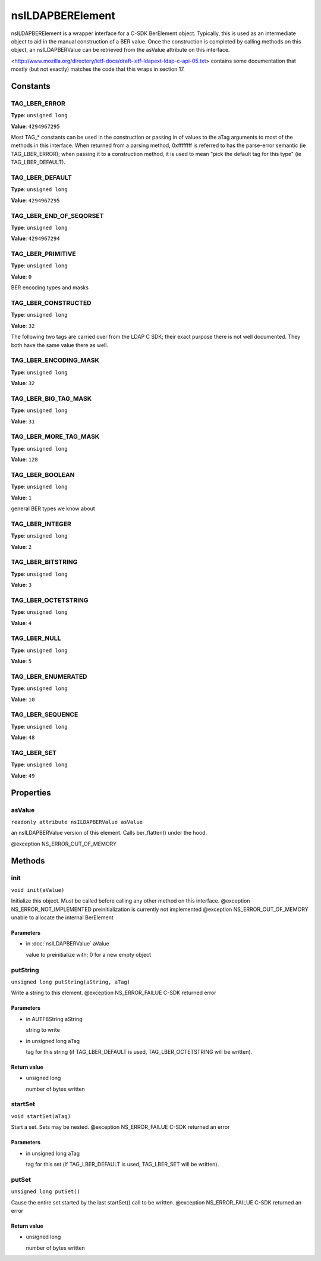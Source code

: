 =================
nsILDAPBERElement
=================

nsILDAPBERElement is a wrapper interface for a C-SDK BerElement object.
Typically, this is used as an intermediate object to aid in the manual
construction of a BER value.  Once the construction is completed by calling
methods on this object, an nsILDAPBERValue can be retrieved from the
asValue attribute on this interface.

<http://www.mozilla.org/directory/ietf-docs/draft-ietf-ldapext-ldap-c-api-05.txt>
contains some documentation that mostly (but not exactly) matches
the code that this wraps in section 17.

Constants
=========

TAG_LBER_ERROR
--------------

**Type**: ``unsigned long``

**Value**: ``4294967295``

Most TAG_* constants can be used in the construction or passing in of
values to the aTag arguments to most of the methods in this interface.
When returned from a parsing method, 0xffffffff is referred to
has the parse-error semantic (ie TAG_LBER_ERROR); when passing it to
a construction method, it is used to mean "pick the default tag for
this type" (ie TAG_LBER_DEFAULT).

TAG_LBER_DEFAULT
----------------

**Type**: ``unsigned long``

**Value**: ``4294967295``


TAG_LBER_END_OF_SEQORSET
------------------------

**Type**: ``unsigned long``

**Value**: ``4294967294``


TAG_LBER_PRIMITIVE
------------------

**Type**: ``unsigned long``

**Value**: ``0``

BER encoding types and masks

TAG_LBER_CONSTRUCTED
--------------------

**Type**: ``unsigned long``

**Value**: ``32``

The following two tags are carried over from the LDAP C SDK; their
exact purpose there is not well documented.  They both have
the same value there as well.

TAG_LBER_ENCODING_MASK
----------------------

**Type**: ``unsigned long``

**Value**: ``32``


TAG_LBER_BIG_TAG_MASK
---------------------

**Type**: ``unsigned long``

**Value**: ``31``


TAG_LBER_MORE_TAG_MASK
----------------------

**Type**: ``unsigned long``

**Value**: ``128``


TAG_LBER_BOOLEAN
----------------

**Type**: ``unsigned long``

**Value**: ``1``

general BER types we know about

TAG_LBER_INTEGER
----------------

**Type**: ``unsigned long``

**Value**: ``2``


TAG_LBER_BITSTRING
------------------

**Type**: ``unsigned long``

**Value**: ``3``


TAG_LBER_OCTETSTRING
--------------------

**Type**: ``unsigned long``

**Value**: ``4``


TAG_LBER_NULL
-------------

**Type**: ``unsigned long``

**Value**: ``5``


TAG_LBER_ENUMERATED
-------------------

**Type**: ``unsigned long``

**Value**: ``10``


TAG_LBER_SEQUENCE
-----------------

**Type**: ``unsigned long``

**Value**: ``48``


TAG_LBER_SET
------------

**Type**: ``unsigned long``

**Value**: ``49``


Properties
==========

asValue
-------

``readonly attribute nsILDAPBERValue asValue``

an nsILDAPBERValue version of this element.  Calls ber_flatten() under
the hood.

@exception NS_ERROR_OUT_OF_MEMORY

Methods
=======

init
----

``void init(aValue)``

Initialize this object.  Must be called before calling any other method
on this interface.
@exception  NS_ERROR_NOT_IMPLEMENTED  preinitialization is currently
not implemented
@exception  NS_ERROR_OUT_OF_MEMORY    unable to allocate the internal
BerElement

Parameters
^^^^^^^^^^

* in :doc:`nsILDAPBERValue` aValue

  value to preinitialize with; 0 for a new empty object

putString
---------

``unsigned long putString(aString, aTag)``

Write a string to this element.
@exception  NS_ERROR_FAILUE   C-SDK returned error

Parameters
^^^^^^^^^^

* in AUTF8String aString

  string to write
* in unsigned long aTag

  tag for this string (if TAG_LBER_DEFAULT is used,
  TAG_LBER_OCTETSTRING will be written).

Return value
^^^^^^^^^^^^

* unsigned long

  number of bytes written

startSet
--------

``void startSet(aTag)``

Start a set.  Sets may be nested.
@exception  NS_ERROR_FAILUE   C-SDK returned an error

Parameters
^^^^^^^^^^

* in unsigned long aTag

  tag for this set (if TAG_LBER_DEFAULT is used,
  TAG_LBER_SET will be written).

putSet
------

``unsigned long putSet()``

Cause the entire set started by the last startSet() call to be written.
@exception  NS_ERROR_FAILUE   C-SDK returned an error

Return value
^^^^^^^^^^^^

* unsigned long

  number of bytes written
